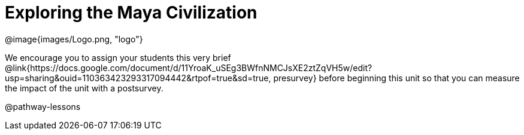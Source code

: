 = Exploring the Maya Civilization

[.logo]
@image{images/Logo.png, "logo"}

We encourage you to assign your students this very brief @link{https://docs.google.com/document/d/11YroaK_uSEg3BWfnNMCJsXE2ztZqVH5w/edit?usp=sharing&ouid=110363423293317094442&rtpof=true&sd=true, presurvey} before beginning this unit so that you can measure the impact of the unit with a postsurvey.

@pathway-lessons

